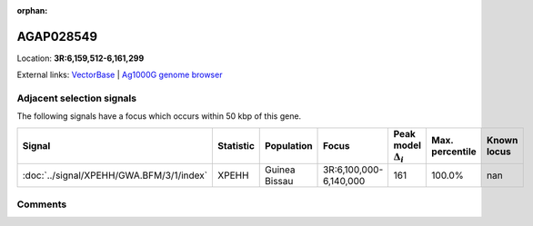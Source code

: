 :orphan:



AGAP028549
==========

Location: **3R:6,159,512-6,161,299**





External links:
`VectorBase <https://www.vectorbase.org/Anopheles_gambiae/Gene/Summary?g=AGAP028549>`_ |
`Ag1000G genome browser <https://www.malariagen.net/apps/ag1000g/phase1-AR3/index.html?genome_region=3R:6159512-6161299#genomebrowser>`_







Adjacent selection signals
--------------------------

The following signals have a focus which occurs within 50 kbp of this gene.

.. cssclass:: table-hover
.. list-table::
    :widths: auto
    :header-rows: 1

    * - Signal
      - Statistic
      - Population
      - Focus
      - Peak model :math:`\Delta_{i}`
      - Max. percentile
      - Known locus
    * - :doc:`../signal/XPEHH/GWA.BFM/3/1/index`
      - XPEHH
      - Guinea Bissau
      - 3R:6,100,000-6,140,000
      - 161
      - 100.0%
      - nan
    




Comments
--------


.. raw:: html

    <div id="disqus_thread"></div>
    <script>
    
    var disqus_config = function () {
        this.page.identifier = '/gene/AGAP028549';
    };
    
    (function() { // DON'T EDIT BELOW THIS LINE
    var d = document, s = d.createElement('script');
    s.src = 'https://agam-selection-atlas.disqus.com/embed.js';
    s.setAttribute('data-timestamp', +new Date());
    (d.head || d.body).appendChild(s);
    })();
    </script>
    <noscript>Please enable JavaScript to view the <a href="https://disqus.com/?ref_noscript">comments.</a></noscript>


